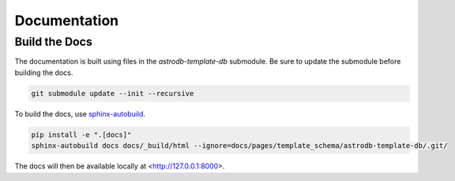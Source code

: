 Documentation
=============

Build the Docs
--------------
The documentation is built using files in the `astrodb-template-db` submodule.
Be sure to update the submodule before building the docs.

.. code-block:: bash

    git submodule update --init --recursive


To build the docs, use `sphinx-autobuild <https://pypi.org/project/sphinx-autobuild/>`_.

.. code-block:: bash

    pip install -e ".[docs]"
    sphinx-autobuild docs docs/_build/html --ignore=docs/pages/template_schema/astrodb-template-db/.git/

The docs will then be available locally at <http://127.0.0.1:8000>.
